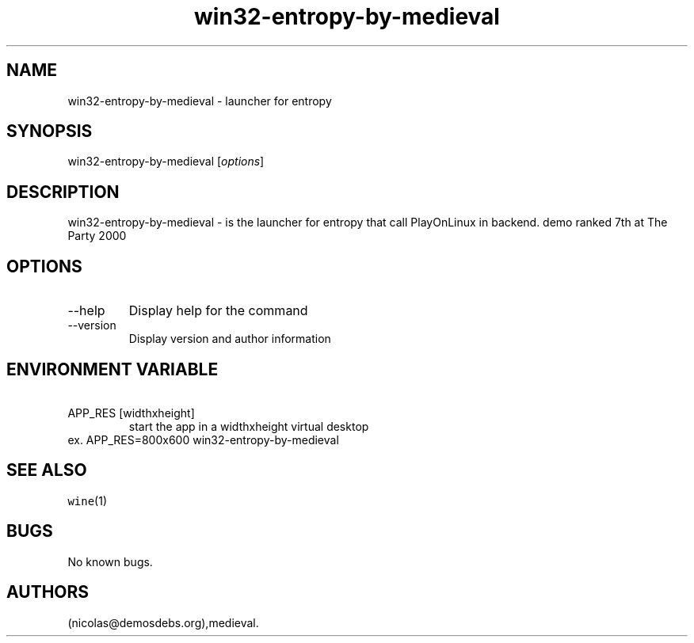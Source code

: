 .\" Automatically generated by Pandoc 2.9.2.1
.\"
.TH "win32-entropy-by-medieval" "6" "2016-01-17" "entropy User Manuals" ""
.hy
.SH NAME
.PP
win32-entropy-by-medieval - launcher for entropy
.SH SYNOPSIS
.PP
win32-entropy-by-medieval [\f[I]options\f[R]]
.SH DESCRIPTION
.PP
win32-entropy-by-medieval - is the launcher for entropy that call
PlayOnLinux in backend.
demo ranked 7th at The Party 2000
.SH OPTIONS
.TP
--help
Display help for the command
.TP
--version
Display version and author information
.SH ENVIRONMENT VARIABLE
.TP
\ APP_RES [widthxheight]
start the app in a widthxheight virtual desktop
.PD 0
.P
.PD
ex.
APP_RES=800x600 win32-entropy-by-medieval
.SH SEE ALSO
.PP
\f[C]wine\f[R](1)
.SH BUGS
.PP
No known bugs.
.SH AUTHORS
(nicolas\[at]demosdebs.org),medieval.
